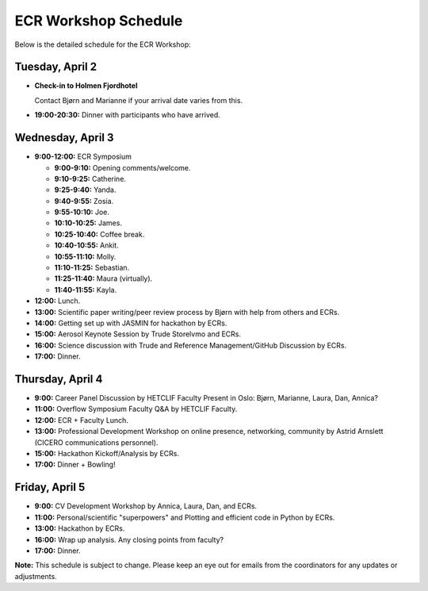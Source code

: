 .. _schedule:

ECR Workshop Schedule
=====================

Below is the detailed schedule for the ECR Workshop:

Tuesday, April 2
----------------

- **Check-in to Holmen Fjordhotel**
  
  Contact Bjørn and Marianne if your arrival date varies from this.
  
- **19:00-20:30:** Dinner with participants who have arrived.

Wednesday, April 3
------------------

- **9:00-12:00:** ECR Symposium

  - **9:00-9:10:** Opening comments/welcome.
  - **9:10-9:25:** Catherine.
  - **9:25-9:40:** Yanda.
  - **9:40-9:55:** Zosia.
  - **9:55-10:10:** Joe.
  - **10:10-10:25:** James.
  - **10:25-10:40:** Coffee break.
  - **10:40-10:55:** Ankit.
  - **10:55-11:10:** Molly.
  - **11:10-11:25:** Sebastian.
  - **11:25-11:40:** Maura (virtually).
  - **11:40-11:55:** Kayla.

- **12:00:** Lunch.

- **13:00:** Scientific paper writing/peer review process by Bjørn with help from others and ECRs.
  
- **14:00:** Getting set up with JASMIN for hackathon by ECRs.
  
- **15:00:** Aerosol Keynote Session by Trude Storelvmo and ECRs.
  
- **16:00:** Science discussion with Trude and Reference Management/GitHub Discussion by ECRs.
  
- **17:00:** Dinner.

Thursday, April 4
-----------------

- **9:00:** Career Panel Discussion by HETCLIF Faculty Present in Oslo: Bjørn, Marianne, Laura, Dan, Annica?

- **11:00:** Overflow Symposium Faculty Q&A by HETCLIF Faculty.
  
- **12:00:** ECR + Faculty Lunch.
  
- **13:00:** Professional Development Workshop on online presence, networking, community by Astrid Arnslett (CICERO communications personnel).
  
- **15:00:** Hackathon Kickoff/Analysis by ECRs.
  
- **17:00:** Dinner + Bowling!

Friday, April 5
---------------

- **9:00:** CV Development Workshop by Annica, Laura, Dan, and ECRs.
  
- **11:00:** Personal/scientific "superpowers" and Plotting and efficient code in Python by ECRs.
  
- **13:00:** Hackathon by ECRs.
  
- **16:00:** Wrap up analysis. Any closing points from faculty?
  
- **17:00:** Dinner.

**Note:** This schedule is subject to change. Please keep an eye out for emails from the coordinators for any updates or adjustments.
